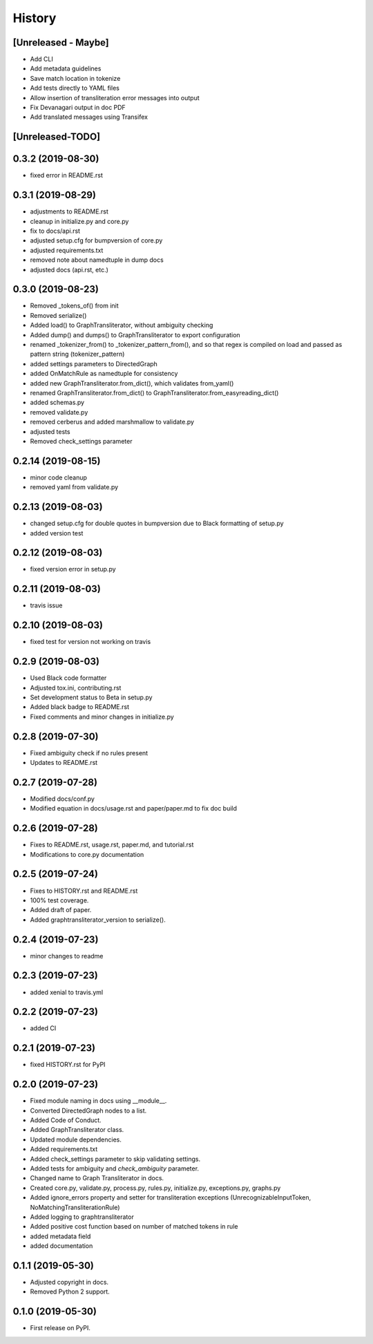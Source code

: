 =======
History
=======

[Unreleased - Maybe]
--------------------
* Add CLI
* Add metadata guidelines
* Save match location in tokenize
* Add tests directly to YAML files
* Allow insertion of transliteration error messages into output
* Fix Devanagari output in doc PDF
* Add translated messages using Transifex

[Unreleased-TODO]
-----------------

0.3.2 (2019-08-30)
------------------
* fixed error in README.rst

0.3.1 (2019-08-29)
------------------
* adjustments to README.rst
* cleanup in initialize.py and core.py
* fix to docs/api.rst
* adjusted setup.cfg for bumpversion of core.py
* adjusted requirements.txt
* removed note about namedtuple in dump docs
* adjusted docs (api.rst, etc.)

0.3.0 (2019-08-23)
-------------------
* Removed _tokens_of() from init
* Removed serialize()
* Added load() to GraphTransliterator, without ambiguity checking
* Added dump() and dumps() to GraphTransliterator to export configuration
* renamed _tokenizer_from() to _tokenizer_pattern_from(), and so that regex is compiled
  on load and passed as pattern string (tokenizer_pattern)
* added settings parameters to DirectedGraph
* added OnMatchRule as namedtuple for consistency
* added new GraphTransliterator.from_dict(), which validates from_yaml()
* renamed GraphTransliterator.from_dict() to GraphTransliterator.from_easyreading_dict()
* added schemas.py
* removed validate.py
* removed cerberus and added marshmallow to validate.py
* adjusted tests
* Removed check_settings parameter

0.2.14 (2019-08-15)
-------------------
* minor code cleanup
* removed yaml from validate.py

0.2.13 (2019-08-03)
-------------------
* changed setup.cfg for double quotes in bumpversion due to Black formatting of setup.py
* added version test

0.2.12 (2019-08-03)
-------------------
* fixed version error in setup.py

0.2.11 (2019-08-03)
-------------------
* travis issue

0.2.10 (2019-08-03)
-------------------
* fixed test for version not working on travis

0.2.9 (2019-08-03)
------------------
* Used Black code formatter
* Adjusted tox.ini, contributing.rst
* Set development status to Beta in setup.py
* Added black badge to README.rst
* Fixed comments and minor changes in initialize.py

0.2.8 (2019-07-30)
------------------
* Fixed ambiguity check if no rules present
* Updates to README.rst

0.2.7 (2019-07-28)
-----------------------
* Modified docs/conf.py
* Modified equation in docs/usage.rst and paper/paper.md to fix doc build

0.2.6 (2019-07-28)
------------------
* Fixes to README.rst, usage.rst, paper.md, and tutorial.rst
* Modifications to core.py documentation

0.2.5 (2019-07-24)
------------------
* Fixes to HISTORY.rst and README.rst
* 100% test coverage.
* Added draft of paper.
* Added graphtransliterator_version to serialize().

0.2.4 (2019-07-23)
------------------
* minor changes to readme

0.2.3 (2019-07-23)
------------------
* added xenial to travis.yml

0.2.2 (2019-07-23)
------------------
* added CI

0.2.1 (2019-07-23)
------------------
* fixed HISTORY.rst for PyPI

0.2.0 (2019-07-23)
------------------
* Fixed  module naming in docs using __module__.
* Converted DirectedGraph nodes to a list.
* Added Code of Conduct.
* Added GraphTransliterator class.
* Updated module dependencies.
* Added requirements.txt
* Added check_settings parameter to skip validating settings.
* Added tests for ambiguity and `check_ambiguity` parameter.
* Changed name to Graph Transliterator in docs.
* Created core.py, validate.py, process.py,  rules.py, initialize.py,
  exceptions.py, graphs.py
* Added ignore_errors property and setter for transliteration
  exceptions (UnrecognizableInputToken, NoMatchingTransliterationRule)
* Added logging to graphtransliterator
* Added positive cost function based on number of matched tokens in rule
* added metadata field
* added documentation

0.1.1 (2019-05-30)
------------------
* Adjusted copyright in docs.
* Removed  Python 2 support.

0.1.0 (2019-05-30)
------------------
* First release on PyPI.
